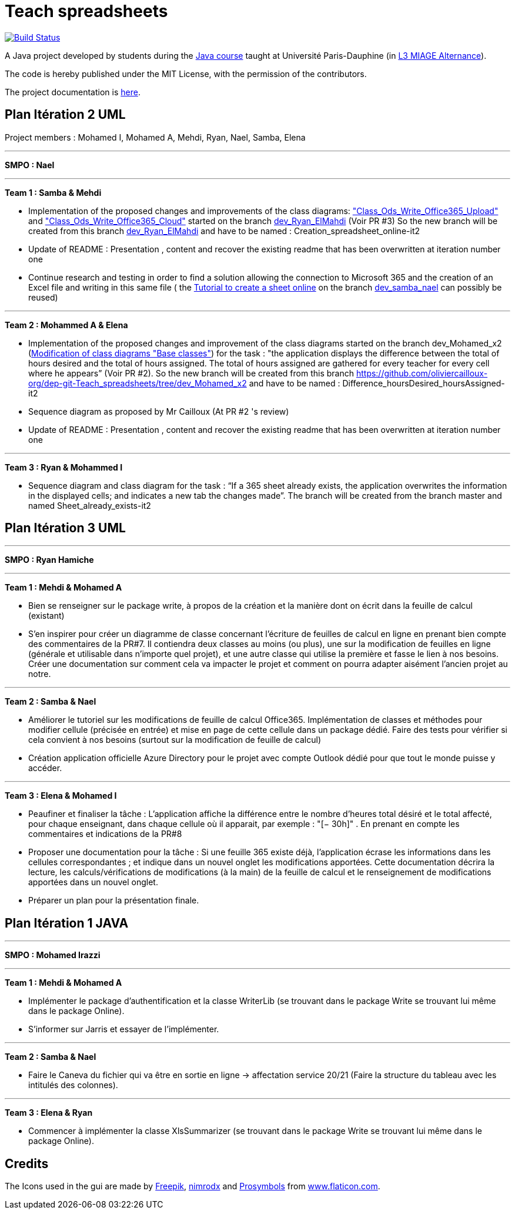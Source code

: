 = Teach spreadsheets
:gitHubUserName: oliviercailloux
:groupId: io.github.{gitHubUserName}
:artifactId: teach_spreadsheets
:repository: Teach-spreadsheets

image:https://github.com/{gitHubUserName}/{repository}/workflows/Maven%20CI/badge.svg["Build Status", link="https://github.com/{gitHubUserName}/{repository}/actions"]

A Java project developed by students during the https://github.com/oliviercailloux/java-course[Java course] taught at Université Paris-Dauphine (in https://dauphine.psl.eu/formations/licences/informatique-des-organisations/l3-methodes-informatiques-appliquees-pour-la-gestion-des-entreprises[L3 MIAGE Alternance]).

The code is hereby published under the MIT License, with the permission of the contributors.

The project documentation is link:Doc/README.adoc[here].


== Plan Itération 2 UML 

Project members : Mohamed I, Mohamed A, Mehdi, Ryan, Nael, Samba, Elena

'''

*SMPO : Nael*

'''


*Team 1 : Samba & Mehdi*

* Implementation of the proposed changes and improvements of the class diagrams: https://github.com/oliviercailloux-org/dep-git-Teach_spreadsheets/blob/f1f999ee8368e8950394f53e16ba524e8219d248/Doc/Images/Class_Ods_Write_Office365_Upload.png["Class_Ods_Write_Office365_Upload"] and https://github.com/oliviercailloux-org/dep-git-Teach_spreadsheets/blob/f1f999ee8368e8950394f53e16ba524e8219d248/Doc/Images/Class_Ods_Write_Office365_Cloud.png["Class_Ods_Write_Office365_Cloud"] started on the branch https://github.com/oliviercailloux-org/dep-git-Teach_spreadsheets/tree/dev_Ryan_ElMahdi[dev_Ryan_ElMahdi] (Voir PR #3) So the new branch will be created from this branch https://github.com/oliviercailloux-org/dep-git-Teach_spreadsheets/tree/dev_Ryan_ElMahdi[dev_Ryan_ElMahdi] and have to be named : Creation_spreadsheet_online-it2

* Update of README : Presentation , content  and  recover the existing readme that has been overwritten at iteration number one

* Continue research and testing in order to find a solution allowing the connection to Microsoft 365 and the creation of an Excel file and writing in this same file ( the https://github.com/oliviercailloux-org/dep-git-Teach_spreadsheets/blob/84afed94d42b61258a8e9819fc65781796ec903e/Doc/Doc_Excel_Api.adoc[Tutorial to create a sheet online] on the branch https://github.com/oliviercailloux-org/dep-git-Teach_spreadsheets/tree/dev_samba_nael[dev_samba_nael] can possibly be reused) 

'''
*Team 2 : Mohammed A & Elena*

* Implementation of the proposed changes and improvement of the class diagrams started on the branch dev_Mohamed_x2 (https://github.com/oliviercailloux-org/dep-git-Teach_spreadsheets/blob/32141a63acb93246a15d8be48ce75bcdd8314ab7/Doc/Images/Base%20classes%20modified.png[Modification of class diagrams "Base classes"]) for the task : "the application displays the difference between the total of hours desired and the total of hours assigned. The total of hours assigned are gathered for every teacher for every cell where he appears” (Voir PR #2). So the new branch will be created from this branch https://github.com/oliviercailloux-org/dep-git-Teach_spreadsheets/tree/dev_Mohamed_x2 and have to be named : Difference_hoursDesired_hoursAssigned-it2

* Sequence diagram  as proposed by Mr Cailloux (At PR #2 's review)

* Update of README : Presentation , content  and  recover the existing readme that has been overwritten at iteration number one

'''
*Team 3 : Ryan & Mohammed I*

* Sequence diagram and class diagram for the task : “If a 365 sheet already exists, the application overwrites the information in the displayed cells; and indicates a new tab the changes made”. The branch will be created from the branch master and named Sheet_already_exists-it2


== Plan Itération 3 UML 

'''

*SMPO : Ryan Hamiche*

'''

*Team 1 : Mehdi & Mohamed A*

* Bien se renseigner sur le package write, à propos de la création et la manière dont on écrit dans la feuille de calcul (existant)

* S’en inspirer pour créer un diagramme de classe concernant l’écriture de feuilles de calcul en ligne en prenant bien compte des commentaires de la PR#7. Il contiendra deux classes au moins (ou plus), une sur la modification de feuilles en ligne (générale et utilisable dans n’importe quel projet), et une autre classe qui utilise la première et fasse le lien à nos besoins. Créer une documentation sur comment cela va impacter le projet et comment on pourra adapter aisément l’ancien projet au notre. 


'''
*Team 2 : Samba & Nael*

* Améliorer le tutoriel sur les modifications de feuille de calcul Office365. Implémentation de classes et méthodes pour modifier cellule (précisée en entrée) et mise en page de cette cellule dans un package dédié. Faire des tests pour vérifier si cela convient à nos besoins (surtout sur la modification de feuille de calcul)

* Création application officielle Azure Directory pour le projet avec compte Outlook dédié pour que tout le monde puisse y accéder.


'''
*Team 3 : Elena & Mohamed I*

* Peaufiner et finaliser la tâche : L’application affiche la différence entre le nombre d’heures total désiré et le total affecté, pour chaque enseignant, dans chaque cellule où il apparait, par exemple : "[− 30h]" . En prenant en compte les commentaires et indications de la PR#8

* Proposer une documentation pour la tâche :  Si une feuille 365 existe déjà, l’application écrase les informations dans les cellules correspondantes ; et indique dans un nouvel onglet les modifications apportées. Cette documentation décrira la lecture, les calculs/vérifications de modifications (à la main) de la feuille de calcul et le renseignement de modifications apportées dans un nouvel onglet.

* Préparer un plan pour la présentation finale. 

== Plan Itération 1 JAVA

'''

*SMPO : Mohamed Irazzi*

'''

*Team 1 : Mehdi & Mohamed A*

* Implémenter le package d’authentification et la classe WriterLib (se trouvant dans le package Write se trouvant lui même dans le package Online).

* S’informer sur Jarris et essayer de l’implémenter.


'''
*Team 2 : Samba & Nael*

* Faire le Caneva du fichier qui va être en sortie en ligne -> affectation service 20/21 (Faire la structure du tableau avec les intitulés des colonnes).


'''
*Team 3 : Elena & Ryan*

* Commencer à implémenter la classe XlsSummarizer (se trouvant dans le package Write se trouvant lui même dans le package Online).

== Credits
The Icons used in the gui are made by link:https://www.flaticon.com/authors/freepik[Freepik], link:https://www.flaticon.com/authors/xnimrodx[nimrodx] and link:https://www.flaticon.com/authors/prosymbols[Prosymbols] from link:https://www.flaticon.com/[www.flaticon.com].
